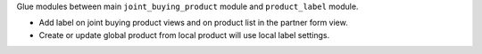 Glue modules between main ``joint_buying_product`` module
and ``product_label`` module.

* Add label on joint buying product views and on product list in the partner form view.

* Create or update global product from local product will use local label settings.
